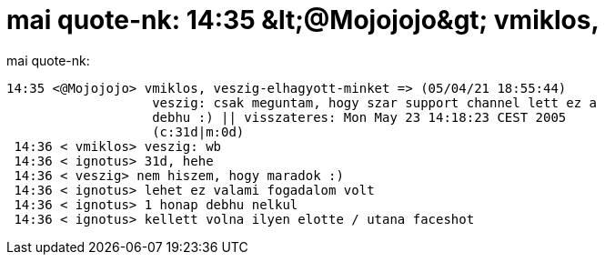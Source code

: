 = mai quote-nk: 14:35 &amp;lt;@Mojojojo&amp;gt; vmiklos,

:slug: mai_quote_nk_14_35_aamp_lt_mojojojoaamp_
:category: regi
:tags: hu
:date: 2005-05-23T14:34:14Z
++++
mai quote-nk: <pre>14:35 &lt;@Mojojojo&gt; vmiklos, veszig-elhagyott-minket =&gt; (05/04/21 18:55:44)<br> &nbsp;&nbsp;&nbsp;&nbsp;&nbsp;&nbsp;&nbsp;&nbsp;&nbsp;&nbsp;&nbsp;&nbsp;&nbsp;&nbsp;&nbsp;&nbsp;&nbsp; veszig: csak meguntam, hogy szar support channel lett ez a<br> &nbsp;&nbsp;&nbsp;&nbsp;&nbsp;&nbsp;&nbsp;&nbsp;&nbsp;&nbsp;&nbsp;&nbsp;&nbsp;&nbsp;&nbsp;&nbsp;&nbsp; debhu :) || visszateres: Mon May 23 14:18:23 CEST 2005<br> &nbsp;&nbsp;&nbsp;&nbsp;&nbsp;&nbsp;&nbsp;&nbsp;&nbsp;&nbsp;&nbsp;&nbsp;&nbsp;&nbsp;&nbsp;&nbsp;&nbsp; (c:31d|m:0d)<br> 14:36 &lt; vmiklos&gt; veszig: wb<br> 14:36 &lt; ignotus&gt; 31d, hehe<br> 14:36 &lt; veszig&gt; nem hiszem, hogy maradok :)<br> 14:36 &lt; ignotus&gt; lehet ez valami fogadalom volt<br> 14:36 &lt; ignotus&gt; 1 honap debhu nelkul<br> 14:36 &lt; ignotus&gt; kellett volna ilyen elotte / utana faceshot</pre>
++++
